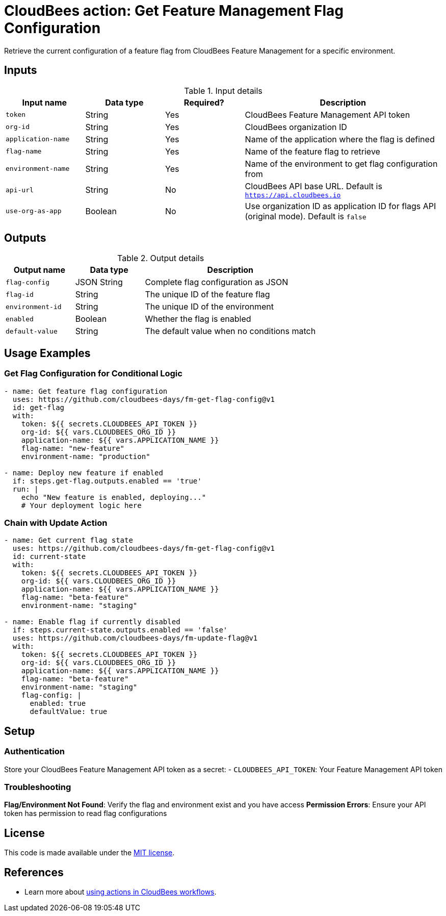 = CloudBees action: Get Feature Management Flag Configuration

Retrieve the current configuration of a feature flag from CloudBees Feature Management for a specific environment.

== Inputs

[cols="2a,2a,2a,5a",options="header"]
.Input details
|===

| Input name
| Data type
| Required?
| Description

| `token`
| String
| Yes
| CloudBees Feature Management API token

| `org-id`
| String
| Yes
| CloudBees organization ID

| `application-name`
| String
| Yes
| Name of the application where the flag is defined

| `flag-name`
| String
| Yes
| Name of the feature flag to retrieve

| `environment-name`
| String
| Yes
| Name of the environment to get flag configuration from

| `api-url`
| String
| No
| CloudBees API base URL. Default is `https://api.cloudbees.io`

| `use-org-as-app`
| Boolean
| No
| Use organization ID as application ID for flags API (original mode). Default is `false`

|===

== Outputs

[cols="2a,2a,5a",options="header"]
.Output details
|===

| Output name
| Data type
| Description

| `flag-config`
| JSON String
| Complete flag configuration as JSON

| `flag-id`
| String
| The unique ID of the feature flag

| `environment-id`
| String
| The unique ID of the environment

| `enabled`
| Boolean
| Whether the flag is enabled

| `default-value`
| String
| The default value when no conditions match

|===

== Usage Examples

=== Get Flag Configuration for Conditional Logic

[source,yaml]
----
- name: Get feature flag configuration
  uses: https://github.com/cloudbees-days/fm-get-flag-config@v1
  id: get-flag
  with:
    token: ${{ secrets.CLOUDBEES_API_TOKEN }}
    org-id: ${{ vars.CLOUDBEES_ORG_ID }}
    application-name: ${{ vars.APPLICATION_NAME }}
    flag-name: "new-feature"
    environment-name: "production"

- name: Deploy new feature if enabled
  if: steps.get-flag.outputs.enabled == 'true'
  run: |
    echo "New feature is enabled, deploying..."
    # Your deployment logic here
----

=== Chain with Update Action

[source,yaml]
----
- name: Get current flag state
  uses: https://github.com/cloudbees-days/fm-get-flag-config@v1
  id: current-state
  with:
    token: ${{ secrets.CLOUDBEES_API_TOKEN }}
    org-id: ${{ vars.CLOUDBEES_ORG_ID }}
    application-name: ${{ vars.APPLICATION_NAME }}
    flag-name: "beta-feature"
    environment-name: "staging"

- name: Enable flag if currently disabled
  if: steps.current-state.outputs.enabled == 'false'
  uses: https://github.com/cloudbees-days/fm-update-flag@v1
  with:
    token: ${{ secrets.CLOUDBEES_API_TOKEN }}
    org-id: ${{ vars.CLOUDBEES_ORG_ID }}
    application-name: ${{ vars.APPLICATION_NAME }}
    flag-name: "beta-feature"
    environment-name: "staging"
    flag-config: |
      enabled: true
      defaultValue: true
----

== Setup

=== Authentication

Store your CloudBees Feature Management API token as a secret:
- `CLOUDBEES_API_TOKEN`: Your Feature Management API token

=== Troubleshooting

**Flag/Environment Not Found**: Verify the flag and environment exist and you have access
**Permission Errors**: Ensure your API token has permission to read flag configurations

== License

This code is made available under the 
link:https://opensource.org/license/mit/[MIT license].

== References

* Learn more about link:https://docs.cloudbees.com/docs/cloudbees-saas-platform-actions/latest/[using actions in CloudBees workflows]. 